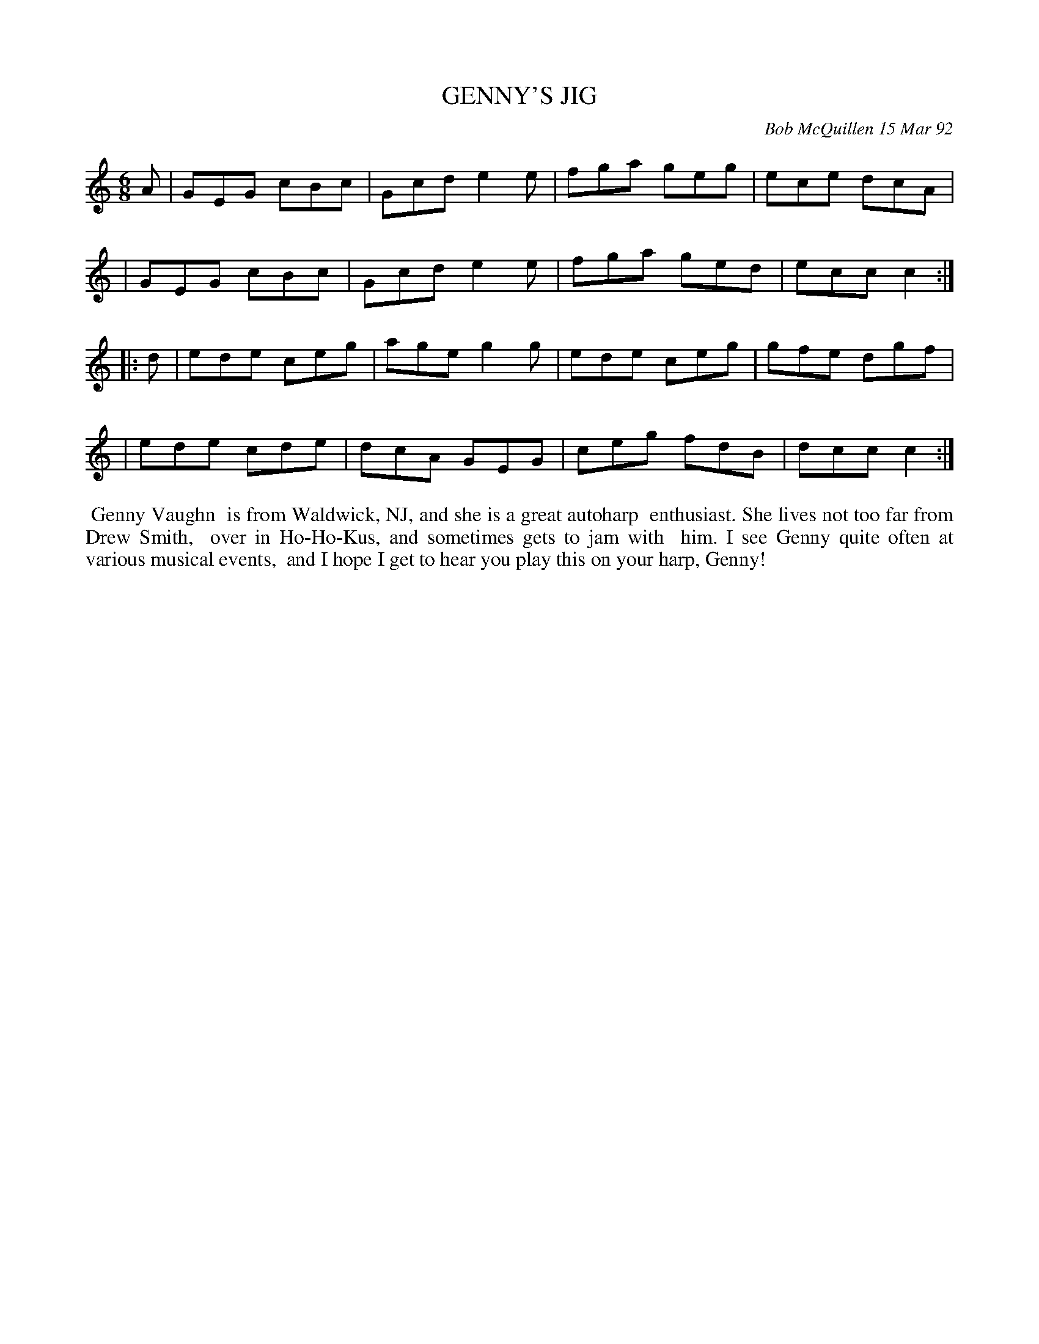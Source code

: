 X: 09044
T: GENNY'S JIG
C: Bob McQuillen 15 Mar 92
B: Bob's Note Book 9 #44
%R: jig
Z: 2018 John Chambers <jc:trillian.mit.edu>
M: 6/8
L: 1/8
K: C
A \
| GEG cBc | Gcd e2e | fga geg | ece dcA |
| GEG cBc | Gcd e2e | fga ged | ecc c2 :|
|: d \
| ede ceg | age g2g | ede ceg | gfe dgf |
| ede cde | dcA GEG | ceg fdB | dcc c2 :|
%%begintext align
%% Genny Vaughn
%% is from Waldwick, NJ, and she is a great autoharp
%% enthusiast. She lives not too far from Drew Smith,
%% over in Ho-Ho-Kus, and sometimes gets to jam with
%% him. I see Genny quite often at various musical events,
%% and I hope I get to hear you play this on your harp, Genny!
%%endtext
